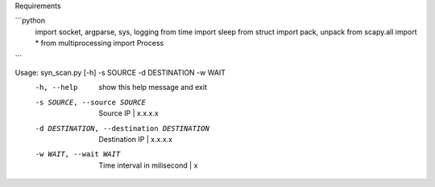 Requirements

```python
    import socket, argparse, sys, logging
    from time import sleep
    from struct import pack, unpack
    from scapy.all import *
    from multiprocessing import Process
```

Usage: syn_scan.py [-h] -s SOURCE -d DESTINATION -w WAIT
  -h, --help            show this help message and exit
  -s SOURCE, --source SOURCE
                        Source IP | x.x.x.x
  -d DESTINATION, --destination DESTINATION
                        Destination IP | x.x.x.x
  -w WAIT, --wait WAIT  Time interval in milisecond | x
